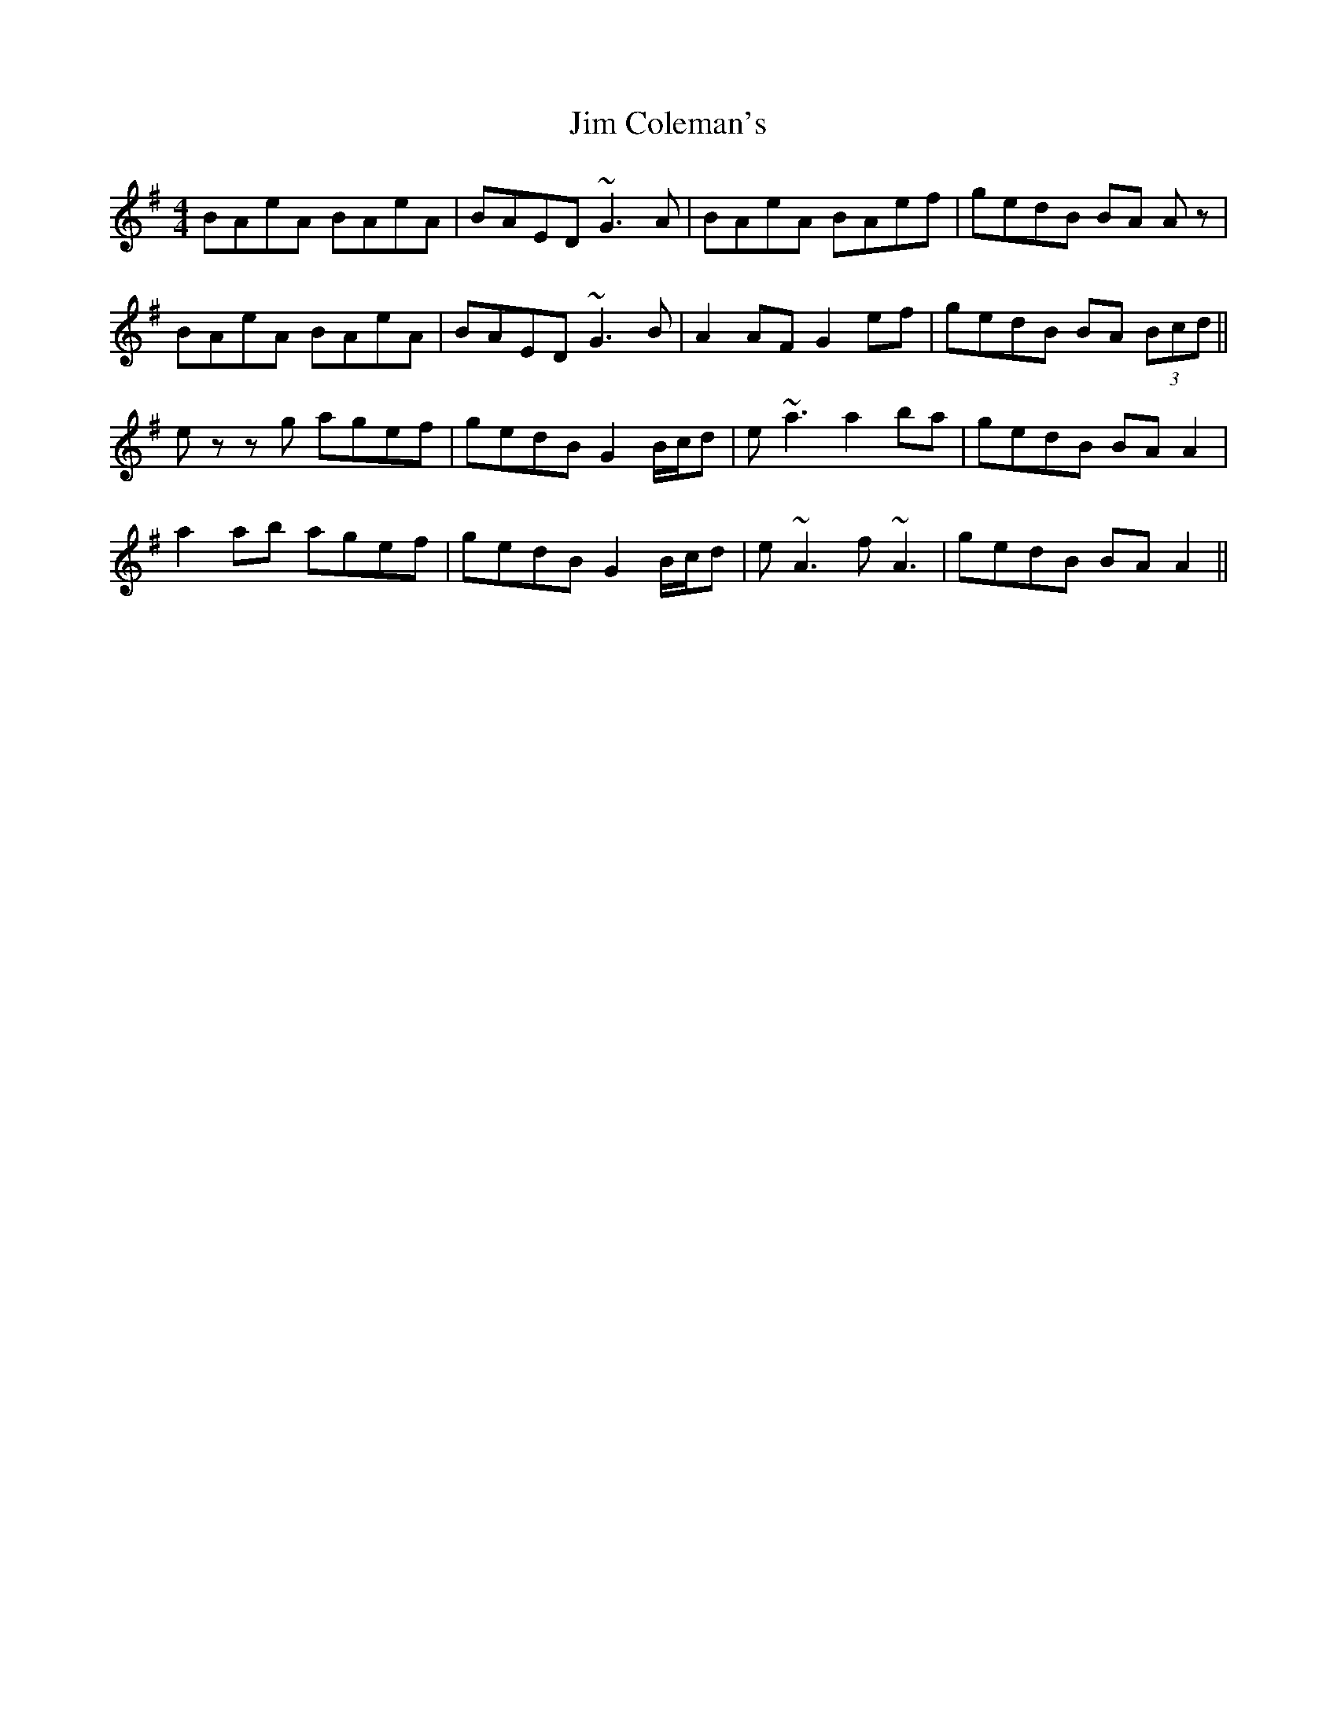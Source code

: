 X: 19966
T: Jim Coleman's
R: reel
M: 4/4
K: Adorian
BAeA BAeA|BAED ~G3A|BAeA BAef|gedB BA Az|
BAeA BAeA|BAED ~G3B|A2 AF G2 ef|gedB BA (3Bcd||
ez zg agef|gedB G2 B/c/d|e ~a3 a2 ba|gedB BA A2|
a2 ab agef|gedB G2 B/c/d|e~A3 f~A3|gedB BA A2||

